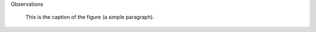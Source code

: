 Observations

.. figure:: picture.png
   :scale: 50 %
   :alt: map to buried treasure

   This is the caption of the figure (a simple paragraph).
